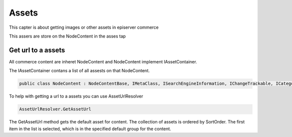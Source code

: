 Assets
======
This capter is about getting images or other assets in episerver commerce

This assers are store on the NodeContent in the asses tap


.. image:: images/Assets.png



Get url to a assets
-------------------

All commerce content are inheret NodeContent and NodeContent implement IAssetContainer.

The IAssetContainer contans a list of all assests on that NodeContent.

.. code-block:: csharp

 public class NodeContent : NodeContentBase, IMetaClass, ISearchEngineInformation, IChangeTrackable, ICategorizable, IAssetContainer

To help with getting a url to a assets you can use AssetUrlResolver


.. code-block:: csharp

 AssetUrlResolver.GetAssetUrl

The GetAssetUrl method gets the default asset for content. The collection of assets is ordered by SortOrder. The first item in the list is selected, which is in the specified default group for the content.



